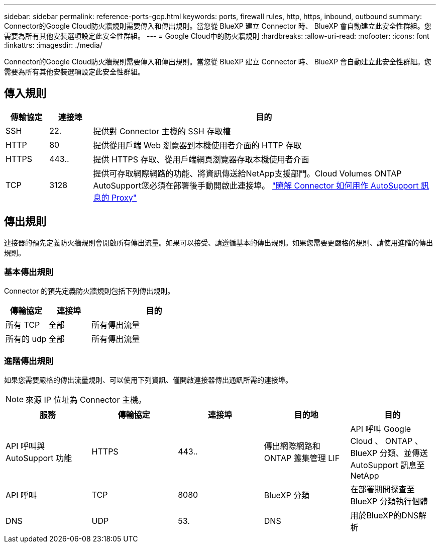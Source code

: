 ---
sidebar: sidebar 
permalink: reference-ports-gcp.html 
keywords: ports, firewall rules, http, https, inbound, outbound 
summary: Connector的Google Cloud防火牆規則需要傳入和傳出規則。當您從 BlueXP 建立 Connector 時、 BlueXP 會自動建立此安全性群組。您需要為所有其他安裝選項設定此安全性群組。 
---
= Google Cloud中的防火牆規則
:hardbreaks:
:allow-uri-read: 
:nofooter: 
:icons: font
:linkattrs: 
:imagesdir: ./media/


[role="lead"]
Connector的Google Cloud防火牆規則需要傳入和傳出規則。當您從 BlueXP 建立 Connector 時、 BlueXP 會自動建立此安全性群組。您需要為所有其他安裝選項設定此安全性群組。



== 傳入規則

[cols="10,10,80"]
|===
| 傳輸協定 | 連接埠 | 目的 


| SSH | 22. | 提供對 Connector 主機的 SSH 存取權 


| HTTP | 80 | 提供從用戶端 Web 瀏覽器到本機使用者介面的 HTTP 存取 


| HTTPS | 443.. | 提供 HTTPS 存取、從用戶端網頁瀏覽器存取本機使用者介面 


| TCP | 3128 | 提供可存取網際網路的功能、將資訊傳送給NetApp支援部門。Cloud Volumes ONTAP AutoSupport您必須在部署後手動開啟此連接埠。 https://docs.netapp.com/us-en/bluexp-cloud-volumes-ontap/task-verify-autosupport.html["瞭解 Connector 如何用作 AutoSupport 訊息的 Proxy"^] 
|===


== 傳出規則

連接器的預先定義防火牆規則會開啟所有傳出流量。如果可以接受、請遵循基本的傳出規則。如果您需要更嚴格的規則、請使用進階的傳出規則。



=== 基本傳出規則

Connector 的預先定義防火牆規則包括下列傳出規則。

[cols="20,20,60"]
|===
| 傳輸協定 | 連接埠 | 目的 


| 所有 TCP | 全部 | 所有傳出流量 


| 所有的 udp | 全部 | 所有傳出流量 
|===


=== 進階傳出規則

如果您需要嚴格的傳出流量規則、可以使用下列資訊、僅開啟連接器傳出通訊所需的連接埠。


NOTE: 來源 IP 位址為 Connector 主機。

[cols="5*"]
|===
| 服務 | 傳輸協定 | 連接埠 | 目的地 | 目的 


| API 呼叫與 AutoSupport 功能 | HTTPS | 443.. | 傳出網際網路和 ONTAP 叢集管理 LIF | API 呼叫 Google Cloud 、 ONTAP 、 BlueXP 分類、並傳送 AutoSupport 訊息至 NetApp 


| API 呼叫 | TCP | 8080 | BlueXP 分類 | 在部署期間探查至 BlueXP 分類執行個體 


| DNS | UDP | 53. | DNS | 用於BlueXP的DNS解析 
|===